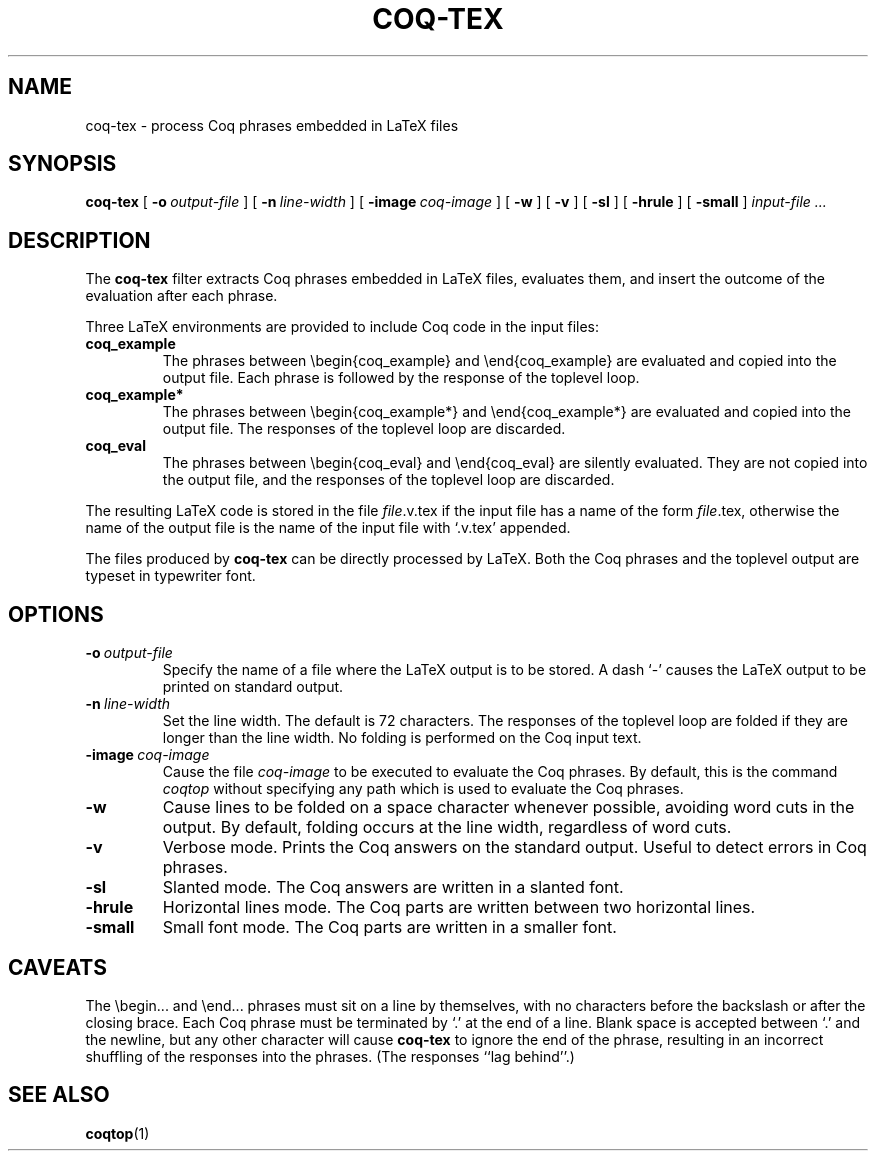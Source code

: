 .TH COQ\-TEX 1
.
.SH NAME
coq\-tex \- process Coq phrases embedded in LaTeX files
.
.SH SYNOPSIS
.B coq\-tex
[
.BI \-o \ output-file
]
[
.BI \-n \ line-width
]
[
.BI \-image \ coq-image
]
[
.B \-w
]
[
.B \-v
]
[
.B \-sl
]
[
.B \-hrule
]
[
.B \-small
]
.I input-file .\|.\|.
.
.
.SH DESCRIPTION
.
The
.B coq\-tex
filter extracts Coq phrases embedded in LaTeX files, evaluates
them, and insert the outcome of the evaluation after each phrase.
.PP
Three LaTeX environments are provided to include Coq code in
the input files:
.TP
.B coq_example
The phrases between \\begin{coq_example} and \\end{coq_example} are
evaluated and copied into the output file.
Each phrase is followed by the response of the toplevel loop.
.TP
.B coq_example*
The phrases between \\begin{coq_example*} and \\end{coq_example*} are
evaluated and copied into the output file.
The responses of the toplevel loop are discarded.
.TP
.B coq_eval
The phrases between \\begin{coq_eval} and \\end{coq_eval} are
silently evaluated.
They are not copied into the output file, and the responses of the
toplevel loop are discarded.
.PP
The resulting LaTeX code is stored in the file
.IR file \&.v.tex
if the input file has a name of the form
.IR file \&.tex,
otherwise the name of the output file is the name of the input file
with `.v.tex' appended.
.PP
The files produced by
.B coq\-tex
can be directly processed by LaTeX.
Both the Coq phrases and the toplevel output are typeset in
typewriter font.
.
.SH OPTIONS
.
.TP
.BI \-o \ output-file
Specify the name of a file where the LaTeX output is to be stored.
A dash `\-' causes the LaTeX output to be printed on standard output.
.TP
.BI \-n \ line-width
Set the line width.
The default is 72 characters.
The responses of the toplevel loop are folded if they are longer than
the line width.
No folding is performed on the Coq input text.
.TP
.BI \-image \ coq-image
Cause the file
.I coq-image
to be executed to evaluate the Coq phrases.
By default, this is the command
.I coqtop
without specifying any path which is used to evaluate the Coq phrases.
.TP
.B \-w
Cause lines to be folded on a space character whenever possible,
avoiding word cuts in the output.
By default, folding occurs at the line width, regardless of word cuts.
.TP
.B \-v
Verbose mode.
Prints the Coq answers on the standard output.
Useful to detect errors in Coq phrases.
.TP
.B \-sl
Slanted mode.
The Coq answers are written in a slanted font.
.TP
.B \-hrule
Horizontal lines mode.
The Coq parts are written between two horizontal lines.
.TP
.B \-small
Small font mode.
The Coq parts are written in a smaller font.
.
.
.SH CAVEATS
The \\begin.\|.\|. and \\end.\|.\|. phrases must sit on a line by
themselves, with no characters before the backslash or after the closing
brace.
Each Coq phrase must be terminated by `.' at the end of a line.
Blank space is accepted between `.' and the newline, but any other
character will cause
.B coq\-tex
to ignore the end of the phrase, resulting in an incorrect shuffling of
the responses into the phrases.
(The responses ``lag behind''.)
.
.SH SEE ALSO
.
.BR coqtop (1)
